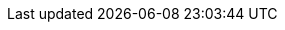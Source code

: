:quarkus-version: 1.13.3.Final
:quarkus-github-app-version: 1.0.7

:github-api-javadoc-root-url: https://github-api.kohsuke.org/apidocs/org/kohsuke/github
:github-reference-documentation-root-url: https://docs.github.com/en/free-pro-team@latest/developers